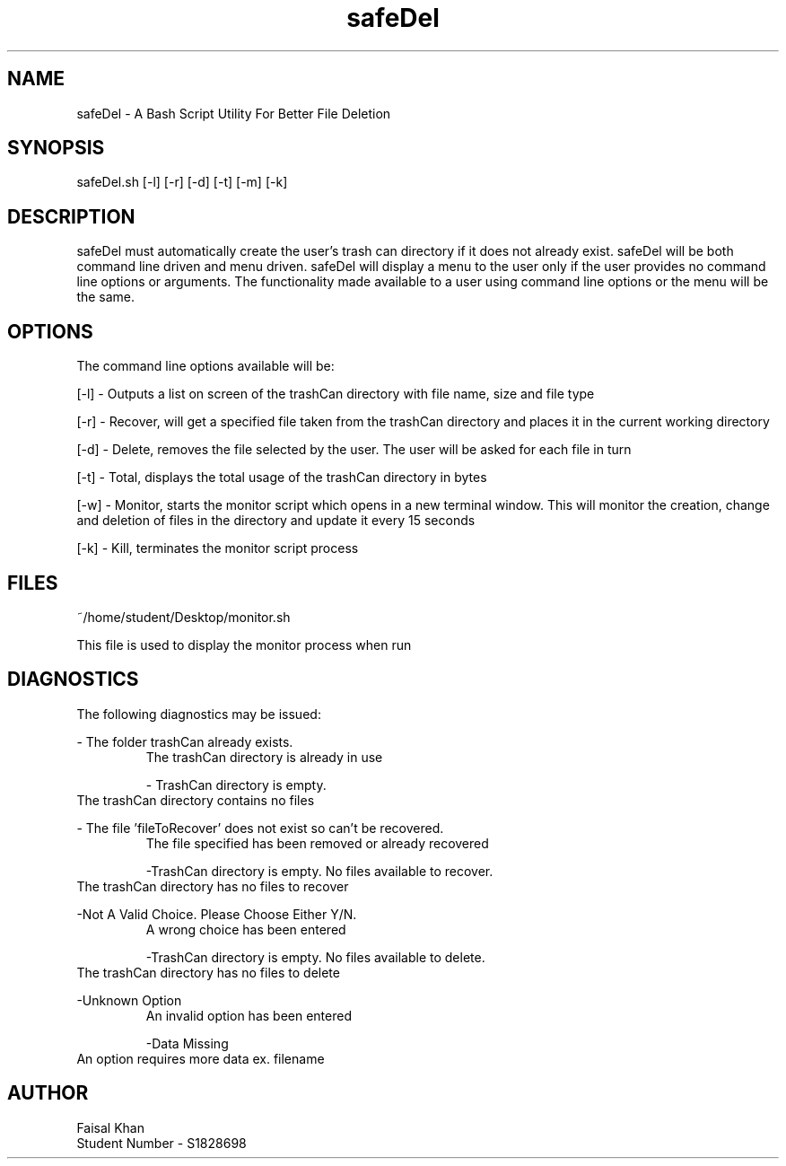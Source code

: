 .TH safeDel Manual

.SH NAME
safeDel \- A Bash Script Utility For Better File Deletion 

.SH SYNOPSIS
safeDel.sh [-l]
[-r]
[-d]
[-t]
[-m]
[-k]

.SH DESCRIPTION
safeDel must automatically create the user’s trash can directory if it does
not already exist. safeDel will be both command line driven and menu driven.
safeDel will display a menu to the user only if the user provides no command
line options or arguments. The functionality made available to a user using 
command line options or the menu will be the same.

.SH OPTIONS
The command line options available will be:

[-l] \- Outputs a list on screen of the trashCan directory with file name, size and file type

[-r] \- Recover, will get a specified file taken from the trashCan directory and places it in the current working directory

[-d] \- Delete, removes the file selected by the user. The user will be asked for each file in turn

[-t] \- Total, displays the total usage of the trashCan directory in bytes

[-w] \- Monitor, starts the monitor script which opens in a new terminal window. This will monitor the creation, change and deletion of files in the directory and update it every 15 seconds

[-k] \- Kill, terminates the monitor script process

.SH FILES
~/home/student/Desktop/monitor.sh

This file is used to display the monitor process when run

.SH DIAGNOSTICS
The following diagnostics may be issued:

\- The folder trashCan already exists.
.RS
The trashCan directory is already in use

\- TrashCan directory is empty.
.RE
The trashCan directory contains no files

\- The file 'fileToRecover' does not exist so can't be recovered.
.RS
The file specified has been removed or already recovered

\-TrashCan directory is empty. No files available to recover.
.RE
The trashCan directory has no files to recover

\-Not A Valid Choice. Please Choose Either Y/N.
.RS
A wrong choice has been entered

\-TrashCan directory is empty. No files available to delete.
.RE
The trashCan directory has no files to delete

\-Unknown Option
.RS
An invalid option has been entered

\-Data Missing
.RE
An option requires more data ex. filename

.SH AUTHOR
Faisal Khan
.RE
Student Number \- S1828698


